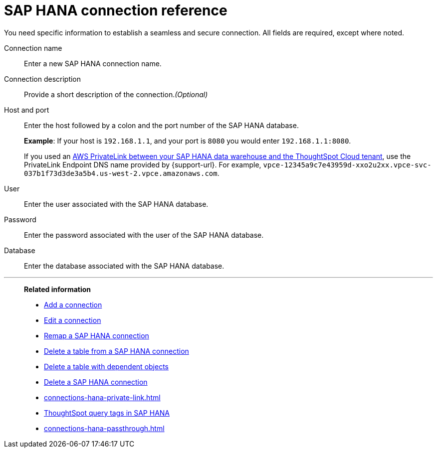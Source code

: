 = {connection} connection reference
:last_updated: 06/18/2020
:linkattrs:
:experimental:
:page-layout: default-cloud
:page-aliases: /7.0.0.mar.sw/data-integrate/embrace/embrace-hana-reference.adoc, /admin/ts-cloud/ts-cloud-embrace-hana-connection-reference.adoc
:description: Learn about the fields used to create an SAP HANA connection using ThoughtSpot Connections.
:connection: SAP HANA

You need specific information to establish a seamless and secure connection.
All fields are required, except where noted.

Connection name:: Enter a new {connection} connection name.
Connection description:: Provide a short description of the connection._(Optional)_
Host and port:: Enter the host followed by a colon and the port number of the {connection} database.
+
*Example*: If your host is `192.168.1.1`, and your port is `8080` you would enter `192.168.1.1:8080`.
+
If you used an xref:connections-adw-private-link.adoc[AWS PrivateLink between your {connection} data warehouse and the ThoughtSpot Cloud tenant], use the PrivateLink Endpoint DNS name provided by {support-url}. For example, `vpce-12345a9c7e43959d-xxo2u2xx.vpce-svc-037b1f73d3de3a5b4.us-west-2.vpce.amazonaws.com`.
User:: Enter the user associated with the {connection} database.
Password:: Enter the password associated with the user of the {connection} database.
Database:: Enter the database associated with the {connection} database.

'''
> **Related information**
>
> * xref:connections-hana-add.adoc[Add a connection]
> * xref:connections-hana-edit.adoc[Edit a connection]
> * xref:connections-hana-remap.adoc[Remap a {connection} connection]
> * xref:connections-hana-delete-table.adoc[Delete a table from a {connection} connection]
> * xref:connections-hana-delete-table-dependencies.adoc[Delete a table with dependent objects]
> * xref:connections-hana-delete.adoc[Delete a {connection} connection]
> * xref:connections-hana-private-link.adoc[]
> * xref:connections-query-tags.adoc#tag-saphana[ThoughtSpot query tags in SAP HANA]
> * xref:connections-hana-passthrough.adoc[]